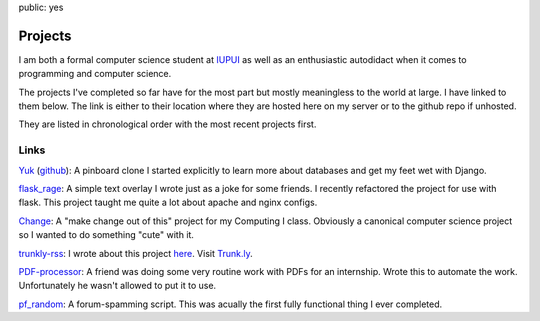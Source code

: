 public: yes

Projects
========

I am both a formal computer science student at `IUPUI <http://www.iupui.edu>`_ as well as an enthusiastic autodidact when it comes to programming and computer science. 

The projects I've completed so far have for the most part but mostly meaningless to the world at large. I have linked to them below. The link is either to their location where they are hosted here on my server or to the github repo if unhosted. 

They are listed in chronological order with the most recent projects first.

Links
-----

Yuk_ (github_): A pinboard clone I started explicitly to learn more about databases and get my feet wet with Django.

`flask_rage`_: A simple text overlay I wrote just as a joke for some friends. I recently refactored the project for use with flask. This project taught me quite a lot about apache and nginx configs.

Change_: A "make change out of this" project for my Computing I class. Obviously a canonical computer science project so I wanted to do something "cute" with it.

trunkly-rss_: I wrote about this project here_. Visit `Trunk.ly`_.

PDF-processor_: A friend was doing some very routine work with PDFs for an internship. Wrote this to automate the work. Unfortunately he wasn't allowed to put it to use.

`pf_random`_: A forum-spamming script. This was acually the first fully functional thing I ever completed. 

.. _github: https://github.com/mattdeboard/Yuk
.. _Yuk: http://yukmarks.com
.. _flask_rage: http://mattdeboard.net/rage
.. _Change: http://mattdeboard.net/change
.. _trunkly-rss: https://github.com/mattdeboard/trunkly-rss
.. _PDF-processor: https://github.com/mattdeboard/PDF-processor
.. _pf_random: https://github.com/mattdeboard/pf_random
.. _here: http://mattdeboard.net/2010/12/27/Taking-initiative-and-offering-assistance
.. _Trunk.ly: http://trunk.ly

